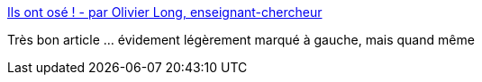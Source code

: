 :jbake-type: post
:jbake-status: published
:jbake-title: Ils ont osé ! - par Olivier Long, enseignant-chercheur
:jbake-tags: politique,police,violence,_mois_mai,_année_2016
:jbake-date: 2016-05-03
:jbake-depth: ../
:jbake-uri: shaarli/1462301896000.adoc
:jbake-source: https://nicolas-delsaux.hd.free.fr/Shaarli?searchterm=https%3A%2F%2Flundi.am%2FIls-ont-ose-par-Olivier-Long-enseignant-chercheur&searchtags=politique+police+violence+_mois_mai+_ann%C3%A9e_2016
:jbake-style: shaarli

https://lundi.am/Ils-ont-ose-par-Olivier-Long-enseignant-chercheur[Ils ont osé ! - par Olivier Long, enseignant-chercheur]

Très bon article ... évidement légèrement marqué à gauche, mais quand même
